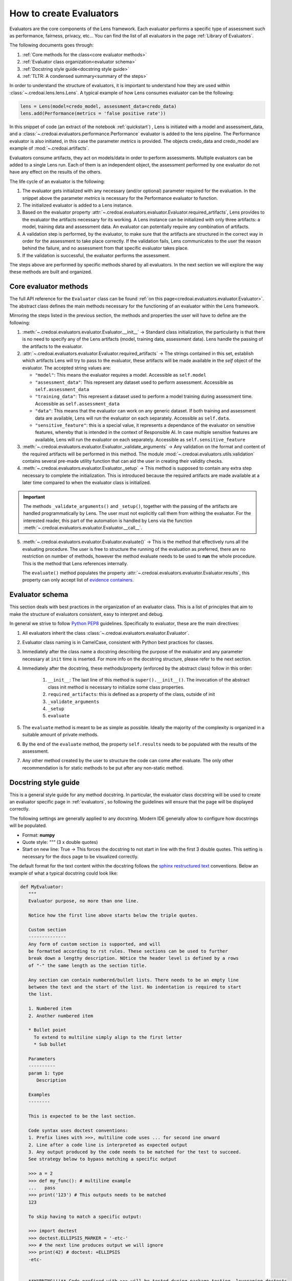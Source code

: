 ########################
How to create Evaluators
########################

Evaluators are the core components of the Lens framework. Each evaluator performs a specific type
of assessment such as performance, fairness, privacy, etc... You can find the list of all evaluators
in the page :ref:`Library of Evaluators`.

The following documents goes through: 

1. :ref:`Core methods for the class<core evaluator methods>`
2. :ref:`Evaluator class organization<evaluator schema>`
3. :ref:`Docstring style guide<docstring style guide>`
4. :ref:`TLTR: A condensed summary<summary of the steps>`

In order to understand the structure of evaluators, it is important to understand how they
are used within :class:`~.credoai.lens.lens.Lens`. A typical example of how Lens consumes evaluator
can be the following:

.. code-block::

    lens = Lens(model=credo_model, assessment_data=credo_data)
    lens.add(Performance(metrics = 'false positive rate'))

In this snippet of code (an extract of the notebook :ref:`quickstart`) , Lens is initiated with a model and assessment_data, 
and a :class:`~.credoai.evaluators.performance.Performance` evaluator is added to the lens pipeline.
The Performance evaluator is also initiated, in this case the parameter `metrics` is provided. 
The objects credo_data and credo_model are example of :mod:`~.credoai.artifacts`.

Evaluators consume artifacts, they act on models/data in order to perform assessments. Multiple evaluators can be
added to a single Lens run. Each of them is an independent object, the assessment performed by one evaluator do not have
any effect on the results of the others.

The life cycle of an evaluator is the following:

#. The evaluator gets initialized with any necessary (and/or optional) parameter required for the evaluation.
   In the snippet above the parameter `metrics` is necessary for the Performance evaluator to function.

#. The initialized evaluator is added to a Lens instance.

#. Based on the evaluator property :attr:`~.credoai.evaluators.evaluator.Evaluator.required_artifacts`, 
   Lens provides to the evaluator the artifacts necessary for its working. A Lens instance can be initialized
   with only three artifacts: a model, training data and assessment data. An evaluator can potentially require
   any combination of artifacts.

#. A validation step is performed, by the evaluator, to make sure that the artifacts are structured
   in the correct way in order for the assessment to take place correctly. If the validation fails,
   Lens communicates to the user the reason behind the failure, and no assessment from that specific evaluator takes place.

#. If the validation is successful, the evaluator performs the assessment.
   

The steps above are performed by specific methods shared by all evaluators. In the next section we will explore the way
these methods are built and organized.

**********************
Core evaluator methods
**********************

The full API reference for the ``Evaluator`` class can be found :ref:`on this page<credoai.evaluators.evaluator.Evaluator>`.
The abstract class defines the main methods necessary for the functioning of an evaluator
within the Lens framework.

Mirroring the steps listed in the previous section, the methods and properties the user will have to define
are the following:

#. :meth:`~.credoai.evaluators.evaluator.Evaluator.__init__` -> Standard class initialization, the particularity
   is that there is no need to specify any of the Lens artifacts (model, training data, assessment data). Lens
   handle the passing of the artifacts to the evaluator.

#. :attr:`~.credoai.evaluators.evaluator.Evaluator.required_artifacts` -> The strings contained in this set,
   establish which artifacts Lens will try to pass to the evaluator, these artifacts will be made available
   in the `self` object of the evaluator.
   The accepted string values are:

   * ``"model"``: This means the evaluator requires a model. Accessible as ``self.model``
   * ``"assessment_data"``: This represent any dataset used to perform assessment. Accessible as ``self.assessment_data``
   * ``"training_data"``: This represent a dataset used to perform a model training during assessment time.
     Accessible as ``self.assessment_data``
   * ``"data"``: This means that the evaluator can work on any generic dataset. If both training and assessment
     data are available, Lens will run the evaluator on each separately. Accessible as ``self.data``.
   * ``"sensitive_feature"``: this is a special value, it represents a dependance of the evaluator on sensitive
     features, whereby that is intended in the context of Responsible AI. In case multiple sensitive features
     are available, Lens will run the evaluator on each separately. Accessible as ``self.sensitive_feature``

#. :meth:`~.credoai.evaluators.evaluator.Evaluator._validate_arguments` -> Any validation on the format and content
   of the required artifacts will be performed in this method. The module :mod:`~.credoai.evaluators.utils.validation`
   contains several pre-made utility function that can aid the user in creating their validity checks.

#. :meth:`~.credoai.evaluators.evaluator.Evaluator._setup` -> This method is supposed to contain any extra step necessary
   to complete the initialization. This is introduced because the required artifacts are made available at a later
   time compared to when the evaluator class is initialized.

.. important::
   
   The methods ``_validate_arguments()`` and ``_setup()``, together with the passing of the artifacts are handled
   programmatically by Lens. The user must not explicitly call them from withing the evaluator. For the interested
   reader, this part of the automation is handled by Lens via the function :meth:`~.credoai.evaluators.evaluator.Evaluator.__call__`.

5. :meth:`~.credoai.evaluators.evaluator.Evaluator.evaluate()` -> This is the method that effectively runs all
   the evaluating procedure. The user is free to structure the running of the evaluation as preferred, there
   are no restriction on number of methods, however the method evaluate needs to be used to **run** the whole
   procedure. This is the method that Lens references internally.

   The ``evaluate()`` method populates the property :attr:`~.credoai.evaluators.evaluator.Evaluator.results`, this property
   can only accept list of `evidence containers <https://github.com/credo-ai/credoai_connect/blob/develop/connect/evidence/containers.py>`_.

****************
Evaluator schema
****************

This section deals with best practices in the organization of an evaluator class. This is a list
of principles that aim to make the structure of evaluators consistent, easy to interpret and debug.

In general we strive to follow `Python PEP8 <https://peps.python.org/pep-0008/>`_ guidelines.
Specifically to evaluator, these are the main directives:

#. All evaluators inherit the class :class:`~.credoai.evaluators.evaluator.Evaluator`.
#. Evaluator class naming is in CamelCase, consistent with Python best practices for classes.
#. Immediately after the class name a docstring describing the purpose of the evaluator and any
   parameter necessary at ``init`` time is inserted. For more info on the docstring structure, please
   refer to the next section.
#. Immediately after the docstring, these methods/property (enforced by the abstract class) follow in this order:

    #. ``__init__``: The last line of this method is ``super().__init__()``. The invocation of the abstract
       class init method is necessary to initialize some class properties.
    #. ``required_artifacts``: this is defined as a property of the class, outside of init
    #. ``_validate_arguments``
    #. ``_setup``
    #. ``evaluate``

#. The ``evaluate`` method is meant to be as simple as possible. Ideally the majority of the complexity is organized
   in a suitable amount of private methods.
#. By the end of the ``evaluate`` method, the property ``self.results`` needs to be populated with the results
   of the assessment.
#. Any other method created by the user to structure the code can come after evaluate. The only other recommendation
   is for static methods to be put after any non-static method.

*********************
Docstring style guide
*********************

This is a general style guide for any method docstring. In particular, the evaluator class docstring will be used to
create an evaluator specific page in :ref:`evaluators`, so following the guidelines will ensure that the page
will be displayed correctly.

The following settings are generally applied to any docstring. Modern IDE generally allow to configure
how docstrings will be populated. 

- Format: **numpy**
- Quote style: *"""* (3 x double quotes)
- Start on new line: True -> This forces the docstring to not start in line with the first
  3 double quotes. This setting is necessary for the docs page to be visualized correctly.

The default format for the text content within the docstring follows the `sphinx restructured text <https://www.sphinx-doc.org/en/master/usage/restructuredtext/index.html>`_ 
conventions. Below an example of what a typical docstring could look like:

.. code-block::

   def MyEvaluator:
      """
      Evaluator purpose, no more than one line.

      Notice how the first line above starts below the triple quotes.

      Custom section
      --------------
      Any form of custom section is supported, and will
      be formatted according to rst rules. These sections can be used to further
      break down a lengthy description. NOtice the header level is defined by a rows
      of "-" the same length as the section title.

      Any section can contain numbered/bullet lists. There needs to be an empty line
      between the text and the start of the list. No indentation is required to start
      the list.

      1. Numbered item
      2. Another numbered item

      * Bullet point
        To extend to multiline simply align to the first letter
        * Sub bullet

      Parameters
      ----------
      param 1: type
         Description
      
      Examples
      --------

      This is expected to be the last section.

      Code syntax uses doctest conventions:
      1. Prefix lines with >>>, multiline code uses ... for second ine onward
      2. Line after a code line is interpreted as expected output
      3. Any output produced by the code needs to be matched for the test to succeed.
      See strategy below to bypass matching a specific output

      >>> a = 2
      >>> def my_func(): # multiline example
      ...   pass
      >>> print('123') # This outputs needs to be matched
      123

      To skip having to match a specific output:

      >>> import doctest
      >>> doctest.ELLIPSIS_MARKER = '-etc-'
      >>> # the next line produces output we will ignore
      >>> print(42) # doctest: +ELLIPSIS
      -etc-


      **WARNING!!!** Code prefixed with >>> will be tested during package testing, leveraging doctests
      capabilities.

      Pseudo code can be inserted using indentation, this will not be tested:

         my_pseudo_code = something_generic
      
      """

.. warning::

   It is necessary for any code prefixedto be syntactically correct and to conform to `doctests <https://docs.pytest.org/en/7.1.x/how-to/doctest.html>`_.
   You can find an example of a complex code section in :ref:`this docstring <Identity verification>`.

********************
Summary of the steps
********************
Here's a very practical, and condensed, approach to making an evaluator:

* Create a class that inherits from :class:`~.credoai.evaluators.evaluator.Evaluator`.
* Create the ``__init__``, remember that Lens artifacts are not meant to be here.
* Define the ``required_artifacts`` for the evaluator. 
* Define ``validate_arguments`` and ``setup``. These tend to be updated as the understanding.
  of the evaluator scope and desired outcome increase.
* Break down the logic of the evaluation in a suitable amount of methods.
* Finalize creating the ``evaluate`` method, which runs the full logic and populates ``self.results`` with
  a list of *evidence containers*.

During building/testing phase you can run the evaluator outside of Lens, in order to make the artifacts
available to the evaluator you can use the ``__call__`` method. An example of what a test would look like
would be:

.. code::

    test = MyEvaluator(param1 = value1)
    # If MyEvaluator requires model and assessment data, call the evaluator
    # to pass teh artifacts. This mimics what happens internally in Lens.
    test(model = my_model_artifact, assessment_data = my_assessment_data)
    test.evaluate()
    # To check the results
    test.results

